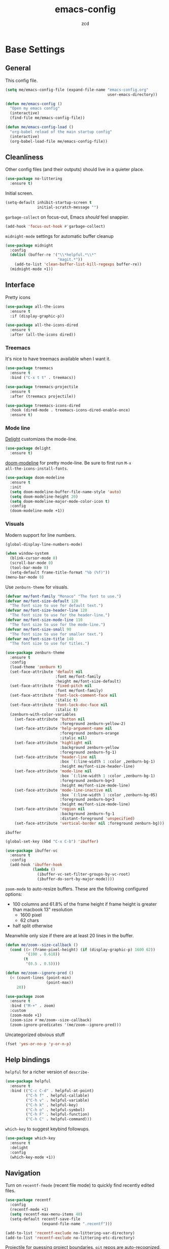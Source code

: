 #+TITLE: emacs-config
#+AUTHOR: zcd
#+PROPERTY: header-args :results silent

* Base Settings

** General

This config file.

#+begin_src emacs-lisp
  (setq me/emacs-config-file (expand-file-name "emacs-config.org"
                                               user-emacs-directory))

  (defun me/emacs-config ()
    "Open my emacs config"
    (interactive)
    (find-file me/emacs-config-file))

  (defun me/emacs-config-load ()
    "org-babel reload of the main startup config"
    (interactive)
    (org-babel-load-file me/emacs-config-file))
#+end_src

** Cleanliness

Other config files (and their outputs) should live in a quieter place.

#+begin_src emacs-lisp
  (use-package no-littering
    :ensure t)
#+end_src

Initial screen.

#+begin_src emacs-lisp
  (setq-default inhibit-startup-screen t
                initial-scratch-message "")
#+end_src

=garbage-collect= on focus-out, Emacs /should/ feel snappier.

#+begin_src emacs-lisp
  (add-hook 'focus-out-hook #'garbage-collect)
#+end_src

=midnight-mode= settings for automatic buffer cleanup

#+begin_src emacs-lisp
  (use-package midnight
    :config
    (dolist (buffer-re '("\\*helpful.*\\*"
                         "magit.*"))
      (add-to-list 'clean-buffer-list-kill-regexps buffer-re))
    (midnight-mode +1))
#+end_src

** Interface

Pretty icons

#+begin_src emacs-lisp
  (use-package all-the-icons
    :ensure t
    :if (display-graphic-p))
  
  (use-package all-the-icons-dired
    :ensure t
    :after (all-the-icons dired))
#+end_src

*** Treemacs

It's nice to have treemacs available when I want it.

#+begin_src emacs-lisp
  (use-package treemacs
    :ensure t
    :bind ("C-x t t" . treemacs))
  
  (use-package treemacs-projectile
    :ensure t
    :after (treemacs projectile))
  
  (use-package treemacs-icons-dired
    :hook (dired-mode . treemacs-icons-dired-enable-once)
    :ensure t)
#+end_src

*** Mode line

[[https://www.emacswiki.org/emacs/DelightedModes][Delight]] customizes the mode-line.

#+begin_src emacs-lisp
  (use-package delight
    :ensure t)
#+end_src

[[https://github.com/seagle0128/doom-modeline][doom-modeline]] for pretty mode-line. Be sure to first run =M-x
all-the-icons-install-fonts=.

#+begin_src emacs-lisp
  (use-package doom-modeline
    :ensure t
    :init
    (setq doom-modeline-buffer-file-name-style 'auto)
    (setq doom-modeline-height 20)
    (setq doom-modeline-major-mode-color-icon t)
    :config
    (doom-modeline-mode +1))
#+end_src

*** Visuals

Modern support for line numbers.

#+begin_src emacs-lisp
  (global-display-line-numbers-mode)
#+end_src
   
#+begin_src emacs-lisp
  (when window-system
    (blink-cursor-mode 0)
    (scroll-bar-mode 0)
    (tool-bar-mode 0)
    (setq-default frame-title-format "%b (%f)"))
  (menu-bar-mode 0)
#+end_src

Use =zenburn-theme= for visuals.

#+begin_src emacs-lisp
  (defvar me/font-family "Monaco" "The font to use.")
  (defvar me/font-size-default 120
    "The font size to use for default text.")
  (defvar me/font-size-header-line 120
    "The font size to use for the header-line.")
  (defvar me/font-size-mode-line 110
    "The font size to use for the mode-line.")
  (defvar me/font-size-small 90
    "The font size to use for smaller text.")
  (defvar me/font-size-title 140
    "The font size to use for titles.")
  
  (use-package zenburn-theme
    :ensure t
    :config
    (load-theme 'zenburn t)
    (set-face-attribute 'default nil
                        :font me/font-family
                        :height me/font-size-default)
    (set-face-attribute 'fixed-pitch nil
                        :font me/font-family)
    (set-face-attribute 'font-lock-comment-face nil
                        :italic t)
    (set-face-attribute 'font-lock-doc-face nil
                        :italic t)
    (zenburn-with-color-variables
      (set-face-attribute 'button nil
                          :foreground zenburn-yellow-2)
      (set-face-attribute 'help-argument-name nil
                          :foreground zenburn-orange
                          :italic nil)
      (set-face-attribute 'highlight nil
                          :background zenburn-yellow
                          :foreground zenburn-fg-1)
      (set-face-attribute 'header-line nil
                          :box `(:line-width 1 :color ,zenburn-bg-1)
                          :height me/font-size-header-line)
      (set-face-attribute 'mode-line nil
                          :box `(:line-width 1 :color ,zenburn-bg-1)
                          :foreground zenburn-bg+3
                          :height me/font-size-mode-line)
      (set-face-attribute 'mode-line-inactive nil
                          :box `(:line-width 1 :color ,zenburn-bg-05)
                          :foreground zenburn-bg+3
                          :height me/font-size-mode-line)
      (set-face-attribute 'region nil
                          :background zenburn-fg-1
                          :distant-foreground 'unspecified)
      (set-face-attribute 'vertical-border nil :foreground zenburn-bg)))
#+end_src

=ibuffer=

#+begin_src emacs-lisp
  (global-set-key (kbd "C-x C-b") 'ibuffer)

  (use-package ibuffer-vc
    :ensure t
    :config
    (add-hook 'ibuffer-hook
              (lambda ()
                (ibuffer-vc-set-filter-groups-by-vc-root)
                (ibuffer-do-sort-by-major-mode))))
#+end_src

=zoom-mode= to auto-resize buffers. These are the following configured
options:

+ 100 columns and 61.8% of the frame height if frame height is greater
  than macbook 13" resolution
  + 1600 pixel
  + 62 chars
+ half split otherwise

Meanwhile only size if there are at least 20 lines in the buffer.

#+begin_src emacs-lisp
  (defun me/zoom--size-callback ()
    (cond ((> (frame-pixel-height) (if (display-graphic-p) 1600 62))
           '(100 . 0.618))
          (t
           '(0.5 . 0.5))))
  
  (defun me/zoom--ignore-pred ()
    (< (count-lines (point-min)
                    (point-max))
       20))
  
  (use-package zoom
    :ensure t
    :bind ("M-+" . zoom)
    :custom
    (zoom-mode +1)
    (zoom-size #'me/zoom--size-callback)
    (zoom-ignore-predicates '(me/zoom--ignore-pred)))
#+end_src

Uncategorized obvious stuff

#+begin_src emacs-lisp
  (fset 'yes-or-no-p 'y-or-n-p)
#+end_src

** Help bindings

=helpful= for a richer version of =describe-=

#+begin_src emacs-lisp
  (use-package helpful
    :ensure t
    :bind (("C-c C-d" . helpful-at-point)
           ("C-h f" . helpful-callable)
           ("C-h v" . helpful-variable)
           ("C-h k" . helpful-key)
           ("C-h o" . helpful-symbol)
           ("C-h F" . helpful-function)
           ("C-h C" . helpful-command)))
#+end_src
   
=which-key= to suggest keybind followups.

#+begin_src emacs-lisp
  (use-package which-key
    :ensure t
    :delight
    :config
    (which-key-mode +1))
#+end_src

** Navigation

Turn on =recentf-fmode= (recent file mode) to quickly find recently
edited files.

#+begin_src emacs-lisp
  (use-package recentf
    :config
    (recentf-mode +1)
    (setq recentf-max-menu-items 40)
    (setq-default recentf-save-file
                  (expand-file-name ".recentf")))
  
  (add-to-list 'recentf-exclude no-littering-var-directory)
  (add-to-list 'recentf-exclude no-littering-etc-directory)
#+end_src

[[https://www.emacswiki.org/emacs/Projectile][Projectile]] for guessing project boundaries. =git= repos are
auto-recognized, but this can be manually enabled via touching a
=.projectile= file.

For the mode-line, just show the project name.

#+begin_src emacs-lisp
  (use-package projectile
    :ensure t
    :delight '(:eval (concat " " (projectile-project-name)))
    :bind-keymap ("C-c p" . projectile-command-map)
    :config
    (projectile-global-mode +1))
#+end_src

[[https://github.com/abo-abo/ace-window][ace-window]] for window navigation, paired with [[https://www.emacswiki.org/emacs/buffer-move.el][buffer-move]].

#+begin_src emacs-lisp
  (use-package ace-window
    :ensure t
    :bind (("M-o" . ace-window)))
  
  (use-package buffer-move
    :ensure t)
#+end_src

Tone down on the vertical scroll.

#+begin_src emacs-lisp
  (setq-default auto-window-vscroll nil)
#+end_src

** Completion frameworks

[[https://github.com/abo-abo/swiper][Ivy]] along with swiper for search and counsel for augmented
functionality.

#+begin_src emacs-lisp
  (use-package ivy
    :ensure t
    :delight
    :bind (("C-c r" . 'ivy-resume)
           ("C-x B" . 'ivy-switch-buffer-other-window))
    :custom
    (ivy-count-format "(%d/%d) ")
    (ivy-use-virtual-buffers t)
    :config
    (ivy-mode +1))

  (use-package counsel
    :ensure t
    :after ivy
    :bind (("M-x" . counsel-M-x)))

  (use-package swiper
    :ensure t
    :after ivy
    :bind (("C-s" . swiper)))

  (use-package avy
    :ensure t
    :bind ("M-j" . avy-goto-char-timer))
#+end_src

=ivy-prescient= for smarter history-based suggestions

#+begin_src emacs-lisp
  (use-package ivy-prescient
    :ensure t
    :after ivy
    :config
    (ivy-prescient-mode +1))
#+end_src

#+begin_src emacs-lisp
  (use-package deft
    :ensure t
    :bind ("C-c o f" . deft)
    :custom
    (deft-directory me/org-home-dir)
    (deft-extensions '("org"))
    (deft-recursive t))
#+end_src

** Editing

Highlight matching parens and current line.

#+begin_src emacs-lisp
  (show-paren-mode +1)
  (global-hl-line-mode +1)
#+end_src

Kill ring/clipboard settings.

#+begin_src emacs-lisp
  (setq-default select-enable-clipboard t
                select-enable-primary t
                save-interprogram-paste-before-kill t
                mouse-yank-at-point t)

  (defun me/kill-ring--clear ()
    (interactive)
    (setq kill-ring '()))

  (use-package browse-kill-ring
    :ensure t
    :bind ("C-c y" . browse-kill-ring))
#+end_src

Indentation stuff (No tabs).

#+begin_src emacs-lisp
  (defun me/die-tabs ()
    "Replace all tabs with 2 spaces in current buffer"
    (interactive)
    (set-variable 'tab-width 2)
    (mark-whole-buffer)
    (untabify (region-beginning) (region-end))
    (keyboard-quit))
  (setq-default indent-tabs-mode nil)
  (setq electric-indent-mode nil)
#+end_src

Commenting lines out.

#+begin_src emacs-lisp
  (defun me/toggle-comment-on-line ()
    "comment or uncomment current line"
    (interactive)
    (comment-or-uncomment-region (line-beginning-position) (line-end-position)))
  (global-set-key (kbd "C-;") 'toggle-comment-on-line)
#+end_src

Jump back in a file where last located.

#+begin_src emacs-lisp
  (require 'saveplace)
  (setq-default save-place t)
  (setq save-place-file (expand-file-name "places"
                                          user-emacs-directory))
#+end_src

Backups, lockfiles, and autosave.

#+begin_src emacs-lisp
  (setq backup-directory-alist
        `(("." . ,(expand-file-name "backups/"
                                    user-emacs-directory))))
  (setq auto-save-default nil)
  (setq create-lockfiles nil)
#+end_src

[[https://www.emacswiki.org/emacs/HippieExpand][hippie-expand]], tailored to lisp.

#+begin_src emacs-lisp
  (use-package hippie-expand
    :ensure f
    :bind (("M-/" . hippie-expand))
    :config
    (setq hippie-expand-try-functions-list
          '(try-expand-dabbrev
            try-expand-dabbrev-all-buffers
            try-expand-dabbrev-from-kill
            try-complete-lisp-symbol-partially
            try-complete-lisp-symbol)))
#+end_src

Uncategorized obvious stuff.

#+begin_src emacs-lisp
  (set-default-coding-systems 'utf-8)
#+end_src

Define helper to refresh all open file buffers from disk (stolen from
[[https://emacs.stackexchange.com/questions/24459/revert-all-open-buffers-and-ignore-errors][StackExchange]]).

#+begin_src emacs-lisp
  (defun me/revert-all-fbuffers ()
    "Refresh all open file buffers without confirmation.
  Buffers in modified (not yet saved) state in emacs will not be reverted. They
  will be reverted though if they were modified outside emacs.
  Buffers visiting files which do not exist any more or are no longer readable
  will be killed."
    (interactive)
    (dolist (buf (buffer-list))
      (let ((filename (buffer-file-name buf)))
        ;; Revert only buffers containing files, which are not modified;
        ;; do not try to revert non-file buffers like *Messages*.
        (when (and filename
                 (not (buffer-modified-p buf)))
          (if (file-readable-p filename)
              ;; If the file exists and is readable, revert the buffer.
              (with-current-buffer buf
                (revert-buffer :ignore-auto :noconfirm :preserve-modes))
            ;; Otherwise, kill the buffer.
            (let (kill-buffer-query-functions) ; No query done when killing buffer
              (kill-buffer buf)
              (message "Killed non-existing/unreadable file buffer: %s" filename))))))
    (message "Finished reverting buffers containing unmodified files."))
#+end_src

* =org-mode= settings

#+begin_src emacs-lisp
  (defvar me/org-home-dir "~/org")
#+end_src

+ Default notes destination.
+ =org-capture= in any emacs buffer with =C-c o c=
+ jump to default capture destination with =C-c o o=

#+begin_src emacs-lisp
  (use-package org
    :ensure t
    :bind (("C-c o l" . org-store-link)
           ("C-c o a" . org-agenda)
           ("C-c o c" . org-capture)
           ("C-c o b" . org-switchb)
           ("C-c o o" . (lambda ()
                          (interactive)
                          (find-file org-default-notes-file))))
    :custom
    (org-default-notes-file (file-truename (expand-file-name "inbox.org"
                                                             me/org-home-dir)))
    (org-agenda-files (list org-default-notes-file))
    (org-agenda-todo-ignore-scheduled 'future)
    (org-refile-targets '((org-agenda-files :maxlevel . 3))))
#+end_src

#+begin_src emacs-lisp
  (use-package org-contrib
    :ensure t)
#+end_src

Hide /italics/, *bolds*, and =code= markers.

#+begin_src emacs-lisp
  (setq-default org-hide-emphasis-markers t)
#+end_src

Exporting as HTML.

#+begin_src emacs-lisp
  (use-package htmlize
    :ensure t)
#+end_src

View $\LaTeX$.

#+begin_src emacs-lisp
  (use-package pdf-tools
    :ensure t)
#+end_src

Some =org=-related utilities.

#+begin_src emacs-lisp
  (defun me/org-babel-load-missing-lang (language)
    "Add the given language symbol only if it hasn't been included."
    (unless (assq language
                  org-babel-load-languages)
      (org-babel-do-load-languages
       'org-babel-load-languages
       (cons (cons language t)
             org-babel-load-languages))))
  
  (me/org-babel-load-missing-lang 'shell)
#+end_src

With =org-mode= v9.2, template expansion is now done via
=org-insert-structure-template=.

#+begin_src emacs-lisp
  (org-defkey org-mode-map
              (kbd "C-c C-,") 'org-insert-structure-template)
#+end_src

** Capture templates

#+begin_src emacs-lisp
  (setq org-capture-templates
        `(("t" "Todo" entry (file+headline
                             org-default-notes-file "Tasks")
           "* TODO %?\n  %i\n  %a")
          ("r" "Reading" entry (file+headline
                                org-default-notes-file "Article bank")
           "* TODO Article: %?\n  %U")
          ("j" "Journal" entry (file+datetree
                                ,(file-truename (expand-file-name "journal.org"
                                                                  me/org-home-dir)))
           "* %?\nEntered on %U\n  %i\n  %a")))
#+end_src

I write a lot of =emacs-lisp= via =org-mode=

#+begin_src emacs-lisp
  (add-to-list 'org-structure-template-alist
               '("el" . "src emacs-lisp"))
#+end_src

** =org-roam= experimentation

#+begin_src emacs-lisp
  (use-package org-roam
    :ensure t
    :init
    (setq org-roam-v2-ack t)
    :custom
    (org-roam-directory (file-truename (expand-file-name "roam"
                                                         me/org-home-dir)))
    :bind (("C-c n l" . org-roam-buffer-toggle)
           ("C-c n f" . org-roam-node-find)
           ("C-c n g" . org-roam-graph)
           ("C-c n i" . org-roam-node-insert)
           ("C-c n c" . org-roam-capture)
           ("C-c n t" . org-roam-tag-add)
           ("C-c n T" . org-roam-tag-remove))
    :bind-keymap
    ("C-c n d" . org-roam-dailies-map)
    :config
    (org-roam-db-autosync-mode))
#+end_src

* Languages

** Lisp(s)

*** Clojure

 + Java interop necessitates =subword-mode= for CamelCase navigation
 + =pretty-mode= for lambdas and threading

 #+begin_src emacs-lisp
   (use-package clojure-mode-extra-font-locking
     :ensure t)
   (use-package clojure-mode
     :ensure t
     :delight "Clj"
     :hook ((clojure-mode . paredit-mode)
            (clojure-mode . rainbow-delimiters-mode)
            (clojure-mode . pretty-mode)
            (clojure-mode . subword-mode)))
 #+end_src

 Try to make =cider= look and feel like a regular clojure buffer.

 #+begin_src emacs-lisp
   (use-package cider
     :ensure t
     :hook ((cider-repl-mode . eldoc-mode)
            (cider-repl-mode . paredit-mode)
            (cider-repl-mode . pretty-mode)
            (cider-repl-mode . rainbow-delimiters-mode))
     :config
     (setq-default cider-repl-pop-to-buffer-on-connect t
           cider-show-error-buffer t
           cider-auto-select-error-buffer t
           cider-repl-history-file (expand-file-name "cider-history"
                                                     user-emacs-directory)
           cider-repl-wrap-history t))
 #+end_src

**** =org-mode= based literate programming.

 #+begin_src emacs-lisp
   (me/org-babel-load-missing-lang 'clojure)
   (require 'ob-clojure)
   (setq org-babel-clojure-backend 'cider)
 #+end_src

 Easy-template for literate clojure notebooks.

 #+begin_src emacs-lisp
   (add-to-list 'org-structure-template-alist
                '("clj" . "src clojure :results silent :tangle generated/tangled.clj"))
 #+end_src

*** Common Lisp (SBCL)

 #+begin_src emacs-lisp
   (use-package slime
     :ensure t
     :bind ("C-x M-e" . slime-eval-last-expression)
     :config
     (setq inferior-lisp-program "sbcl"))
 #+end_src

*** Lisp-wide settings

Paredit is some good stuff. [[http://danmidwood.com/content/2014/11/21/animated-paredit.html][Animated cheat sheet]].

#+begin_src emacs-lisp
  (defvar me/lisp-mode-hooks
    '(emacs-lisp-mode-hook
      eval-expression-minibuffer-setup-hook
      ielm-mode-hook
      lisp-mode-hook
      lisp-interaction-mode-hook
      scheme-mode-hook
      slime-editing-mode-hook))
  
  (use-package paredit
    :ensure t
    :delight
    :config
    (dolist (mode-hook me/lisp-mode-hooks)
      (add-hook mode-hook 'paredit-mode)))
  
  (use-package rainbow-delimiters
    :ensure t
    :delight
    :config
    (dolist (mode-hook me/lisp-mode-hooks)
      (add-hook mode-hook 'rainbow-delimiters-mode)))
#+end_src

[[https://www.emacswiki.org/emacs/ElDoc][eldoc-mode]] shows documentation in minibuffer on the fly.

#+begin_src emacs-lisp
  (dolist (mode-hook me/lisp-mode-hooks)
    (add-hook mode-hook 'turn-on-eldoc-mode))
#+end_src
 
** Racket

#+begin_src emacs-lisp
  (use-package racket-mode
    :ensure t
    :delight "Rack"
    :hook ((racket-mode . paredit-mode)
           (racket-mode . rainbow-delimiters-mode)
           (racket-repl-mode . paredit-mode)
           (racket-repl-mode . rainbow-delimiters-mode)))
#+end_src

** Haskell

#+begin_src emacs-lisp
  (use-package haskell-mode
    :ensure t
    :bind (:map haskell-mode-map
                ("C-c C-l" . haskell-process-load-or-reload)
                ("C-`" . haskell-interactive-bring)
                ("C-c C-t" . haskell-process-do-type)
                ("C-c C-i" . haskell-process-do-info)))
  
  (use-package hindent
    :ensure t
    :hook haskell-mode)
#+end_src

** C-family general settings

#+begin_src emacs-lisp
  (use-package clang-format
    :ensure t
    :bind (:map c++-mode-map
           ("C-c TAB" . clang-format-buffer)
           :map c-mode-map
           ("C-c TAB" . clang-format-buffer))
    :config
    (setq clang-format-style "Google"))
#+end_src

** Rust

#+begin_src emacs-lisp
  (use-package cargo
    :ensure t)
  (use-package rust-mode
    :ensure t
    :commands rust-format-buffer
    :bind (:map rust-mode-map
                ("C-c <tab>" . rust-format-buffer))
    :hook ((rust-mode . cargo-minor-mode)))
#+end_src

** Golang

#+begin_src emacs-lisp
  (use-package go-mode
    :ensure t
    :commands gofmt
    :bind (:map go-mode-map
                ("C-c <tab>" . gofmt))
    :config
    (add-hook 'before-save-hook 'gofmt-before-save t))
#+end_src

* Version Control

#+begin_src emacs-lisp
  (use-package magit
    :ensure t
    :delight
    (magit-diff-mode "Magit Diff")
    (magit-log-mode "Magit Log")
    (magit-popup-mode "Magit Popup")
    (magit-status-mode "Magit Status"))
#+end_src

* Final Overrides

** Load =.custom.el=

Tell Emacs to add extra code in another file that would be then
loaded, if existing.

#+begin_src emacs-lisp
  (setq-default custom-file (expand-file-name ".custom.el"
                                              user-emacs-directory))
  (when (file-exists-p custom-file)
    (load custom-file))
#+end_src

* Afterword

Much of the skeleton settings were lifted from
[[https://github.com/angrybacon/dotemacs]].

In general, see [[https://orgmode.org/worg/org-contrib/babel/intro.html][intro to org/babel]].
